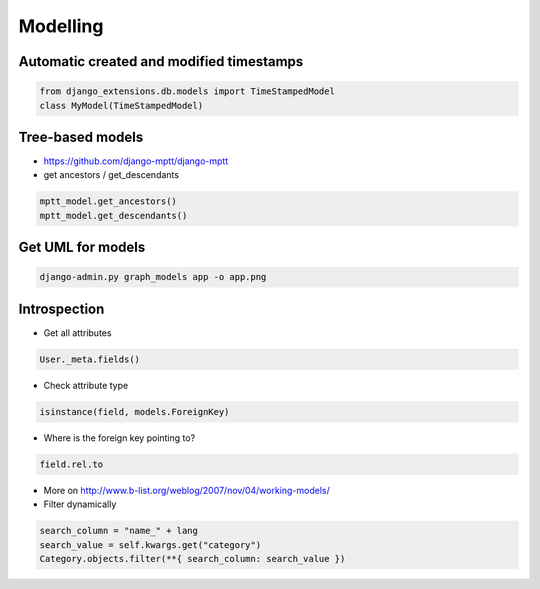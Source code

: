 ##########
Modelling
##########

Automatic created and modified timestamps
==========================================

.. code-block:: python

  from django_extensions.db.models import TimeStampedModel
  class MyModel(TimeStampedModel)

Tree-based models
=================

* https://github.com/django-mptt/django-mptt
* get ancestors / get_descendants

.. code-block:: python

  mptt_model.get_ancestors()
  mptt_model.get_descendants()

Get UML for models
==================

.. code-block:: bash

  django-admin.py graph_models app -o app.png

Introspection
=============

* Get all attributes

.. code-block:: python

  User._meta.fields()

* Check attribute type

.. code-block:: python

  isinstance(field, models.ForeignKey)

* Where is the foreign key pointing to?

.. code-block:: python

  field.rel.to

* More on http://www.b-list.org/weblog/2007/nov/04/working-models/

* Filter dynamically

.. code-block:: python

  search_column = "name_" + lang
  search_value = self.kwargs.get("category")
  Category.objects.filter(**{ search_column: search_value })
